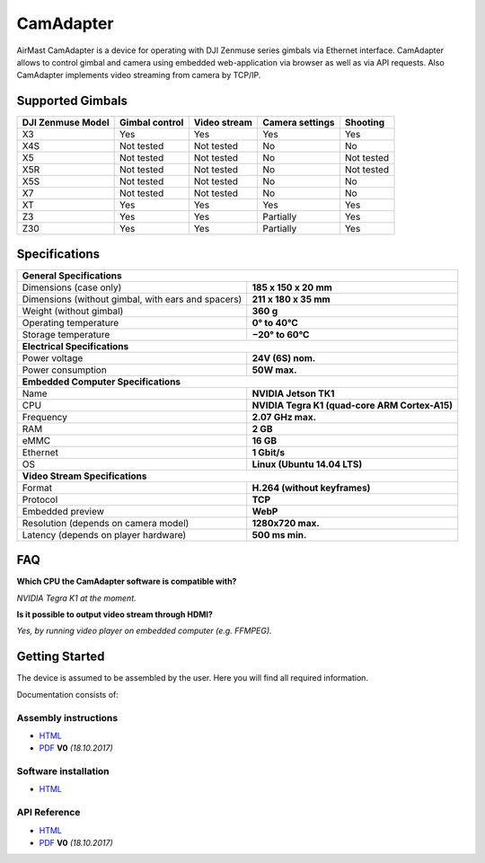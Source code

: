 CamAdapter
==========

AirMast CamAdapter is a device for operating with DJI Zenmuse series gimbals via Ethernet interface. CamAdapter allows to control gimbal and camera using embedded web-application via browser as well as via API requests. Also CamAdapter implements video streaming from camera by TCP/IP.

.. figure:: /img/camadapter/camadapter.svg
   :width: 50%
   :align: center
   :alt: AirMast CamAdapter

Supported Gimbals
-----------------

+-------------------+----------------+--------------+-----------------+------------+
| DJI Zenmuse Model | Gimbal control | Video stream | Camera settings |  Shooting  |
+===================+================+==============+=================+============+
| X3                | Yes            | Yes          | Yes             | Yes        |
+-------------------+----------------+--------------+-----------------+------------+
| X4S               | Not tested     | Not tested   | No              | No         |
+-------------------+----------------+--------------+-----------------+------------+
| X5                | Not tested     | Not tested   | No              | Not tested |
+-------------------+----------------+--------------+-----------------+------------+
| X5R               | Not tested     | Not tested   | No              | Not tested |
+-------------------+----------------+--------------+-----------------+------------+
| X5S               | Not tested     | Not tested   | No              | No         |
+-------------------+----------------+--------------+-----------------+------------+
| X7                | Not tested     | Not tested   | No              | No         |
+-------------------+----------------+--------------+-----------------+------------+
| XT                | Yes            | Yes          | Yes             | Yes        |
+-------------------+----------------+--------------+-----------------+------------+
| Z3                | Yes            | Yes          | Partially       | Yes        |
+-------------------+----------------+--------------+-----------------+------------+
| Z30               | Yes            | Yes          | Partially       | Yes        |
+-------------------+----------------+--------------+-----------------+------------+

Specifications
--------------

+----------------------------------------+------------------------------+
| **General Specifications**                                            |
+----------------------------------------+------------------------------+
| Dimensions (case only)                 | **185 x 150 x 20 mm**        |
+----------------------------------------+------------------------------+
| Dimensions (without gimbal,            | **211 x 180 x 35 mm**        |
| with ears and spacers)                 |                              |
+----------------------------------------+------------------------------+
| Weight (without gimbal)                | **360 g**                    |
+----------------------------------------+------------------------------+
| Operating temperature                  | **0° to 40°C**               |
+----------------------------------------+------------------------------+
| Storage temperature                    | **−20° to 60°C**             |
+----------------------------------------+------------------------------+
| **Electrical Specifications**                                         |
+----------------------------------------+------------------------------+
| Power voltage                          | **24V (6S) nom.**            |
+----------------------------------------+------------------------------+
| Power consumption                      | **50W max.**                 |
+----------------------------------------+------------------------------+
| **Embedded Computer Specifications**                                  |
+----------------------------------------+------------------------------+
| Name                                   | **NVIDIA Jetson TK1**        |
+----------------------------------------+------------------------------+
| CPU                                    | **NVIDIA Tegra K1            |
|                                        | (quad-core ARM Cortex-A15)** |
+----------------------------------------+------------------------------+
| Frequency                              | **2.07 GHz max.**            |
+----------------------------------------+------------------------------+
| RAM                                    | **2 GB**                     |
+----------------------------------------+------------------------------+
| eMMC                                   | **16 GB**                    |
+----------------------------------------+------------------------------+
| Ethernet                               | **1 Gbit/s**                 |
+----------------------------------------+------------------------------+
| OS                                     | **Linux (Ubuntu 14.04 LTS)** |
+----------------------------------------+------------------------------+
| **Video Stream Specifications**                                       |
+----------------------------------------+------------------------------+
| Format                                 | **H.264 (without keyframes)**|
+----------------------------------------+------------------------------+
| Protocol                               | **TCP**                      |
+----------------------------------------+------------------------------+
| Embedded preview                       | **WebP**                     |
+----------------------------------------+------------------------------+
| Resolution (depends on camera model)   | **1280x720 max.**            |
+----------------------------------------+------------------------------+
| Latency (depends on player hardware)   | **500 ms min.**              |
+----------------------------------------+------------------------------+


FAQ
---

|q| **Which CPU the CamAdapter software is compatible with?**

|a| *NVIDIA Tegra K1 at the moment.*

|q| **Is it possible to output video stream through HDMI?**

|a| *Yes, by running video player on embedded computer (e.g. FFMPEG).*


Getting Started
---------------

The device is assumed to be assembled by the user. Here you will find all required information.

Documentation consists of:

Assembly instructions
~~~~~~~~~~~~~~~~~~~~~

* |html| `HTML </camadapter/assembly/>`__                                                                                             
* |pdf| `PDF <https://github.com/airmast/airmast.github.io/releases/download/r0/camadapter-assembly-v0.pdf>`__ **V0** *(18.10.2017)* 

Software installation
~~~~~~~~~~~~~~~~~~~~~

*  |html| `HTML </camadapter/software/>`__

API Reference
~~~~~~~~~~~~~

* |html| `HTML </camadapter/api/>`__

* |pdf| `PDF <https://github.com/airmast/airmast.github.io/releases/download/r0/camadapter-api-v0.pdf>`__ **V0** *(18.10.2017)*

.. |html| image:: /img/html.svg
   :height: 30px
   :align: middle
   :class: icon
   :alt: HTML

.. |pdf| image:: /img/pdf.svg
   :height: 30px
   :align: middle
   :class: icon
   :alt: PDF

.. |q| image:: /img/q.svg
   :height: 25px
   :align: middle
   :class: icon
   :alt: 
   
.. |a| image:: /img/a.svg
   :height: 25px
   :align: middle
   :class: icon
   :alt: A